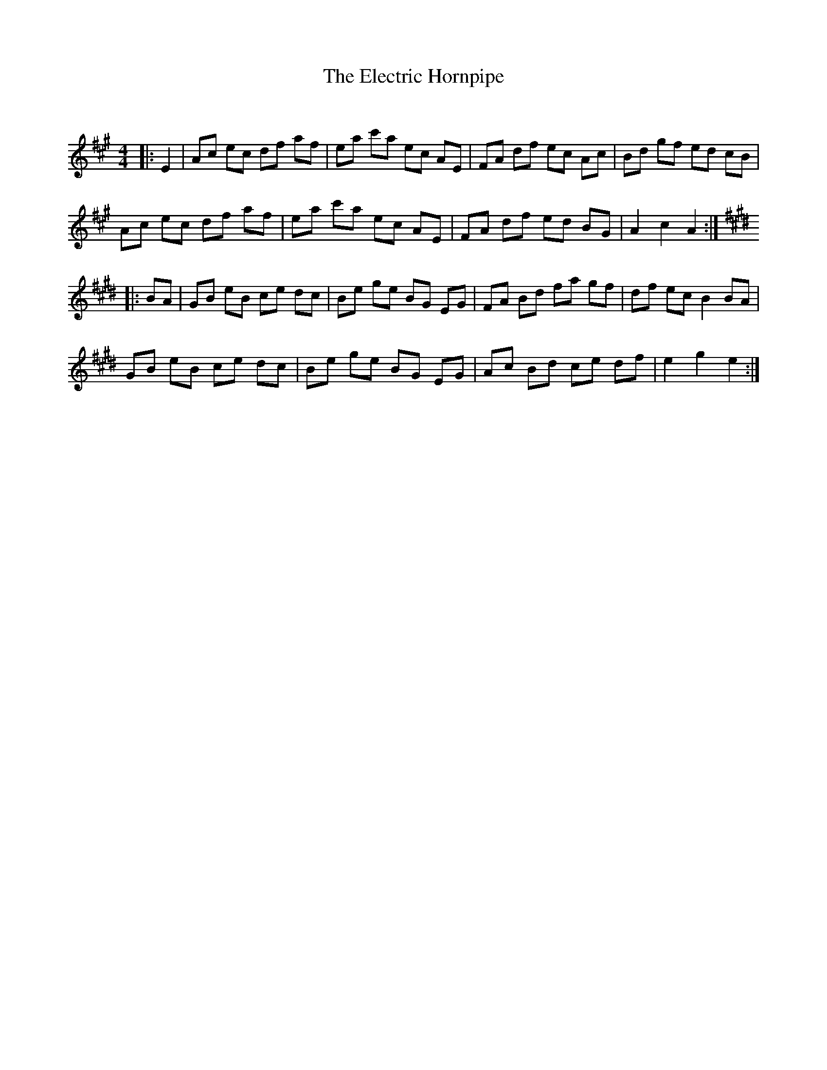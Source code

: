 X:1
T: The Electric Hornpipe
C:
R:Reel
Q: 232
K:A
M:4/4
L:1/8
|:E2|Ac ec df af|ea c'a ec AE|FA df ec Ac|Bd gf ed cB|
Ac ec df af|ea c'a ec AE|FA df ed BG|A2 c2 A2:|
K:E
|:BA|GB eB ce dc|Be ge BG EG|FA Bd fa gf|df ec B2 BA|
GB eB ce dc|Be ge BG EG|Ac Bd ce df|e2 g2 e2:|
